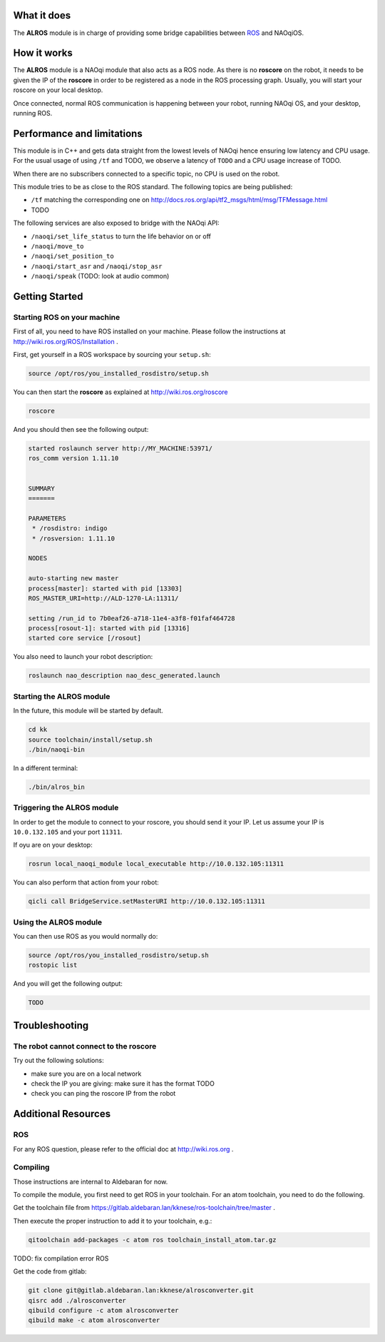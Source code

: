 What it does
------------

The **ALROS** module is in charge of providing some bridge capabilities between `ROS <http://ros.org/>`_ and NAOqiOS.

How it works
------------

The **ALROS** module is a NAOqi module that also acts as a ROS node. As there is no **roscore** on the robot, it needs to be given the IP of the **roscore** in order to be registered as a node in the ROS processing graph. Usually, you will start your roscore on your local desktop.

Once connected, normal ROS communication is happening between your robot, running NAOqi OS, and your desktop, running ROS.

Performance and limitations
---------------------------

This module is in C++ and gets data straight from the lowest levels of NAOqi hence ensuring low latency and CPU usage. For the usual usage of using ``/tf`` and TODO, we observe a latency of ``TODO`` and a CPU usage increase of TODO.

When there are no subscribers connected to a specific topic, no CPU is used on the robot.

This module tries to be as close to the ROS standard. The following topics are being published:

- ``/tf`` matching the corresponding one on http://docs.ros.org/api/tf2_msgs/html/msg/TFMessage.html
- TODO

The following services are also exposed to bridge with the NAOqi API:

- ``/naoqi/set_life_status`` to turn the life behavior on or off
- ``/naoqi/move_to``
- ``/naoqi/set_position_to``
- ``/naoqi/start_asr`` and ``/naoqi/stop_asr``
- ``/naoqi/speak`` (TODO: look at audio common)

Getting Started
---------------

Starting ROS on your machine
++++++++++++++++++++++++++++

First of all, you need to have ROS installed on your machine. Please follow the instructions at http://wiki.ros.org/ROS/Installation .

First, get yourself in a ROS workspace by sourcing your ``setup.sh``:

.. code-block:: sh

  source /opt/ros/you_installed_rosdistro/setup.sh

You can then start the **roscore** as explained at http://wiki.ros.org/roscore

.. code-block:: sh

  roscore

And you should then see the following output:

.. code-block:: sh

  started roslaunch server http://MY_MACHINE:53971/
  ros_comm version 1.11.10
  
  
  SUMMARY
  =======
  
  PARAMETERS
   * /rosdistro: indigo
   * /rosversion: 1.11.10
  
  NODES
  
  auto-starting new master
  process[master]: started with pid [13303]
  ROS_MASTER_URI=http://ALD-1270-LA:11311/
  
  setting /run_id to 7b0eaf26-a718-11e4-a3f8-f01faf464728
  process[rosout-1]: started with pid [13316]
  started core service [/rosout]

You also need to launch your robot description:

.. code-block:: sh

  roslaunch nao_description nao_desc_generated.launch

Starting the **ALROS** module
+++++++++++++++++++++++++++++

In the future, this module will be started by default.

.. code-block:: sh

  cd kk
  source toolchain/install/setup.sh
  ./bin/naoqi-bin

In a different terminal:

.. code-block:: sh

  ./bin/alros_bin


Triggering the **ALROS** module
+++++++++++++++++++++++++++++++

In order to get the module to connect to your roscore, you should send it your IP.
Let us assume your IP is ``10.0.132.105`` and your port ``11311``.

If oyu are on your desktop:

.. code-block:: sh

  rosrun local_naoqi_module local_executable http://10.0.132.105:11311

You can also perform that action from your robot:

.. code-block:: sh

  qicli call BridgeService.setMasterURI http://10.0.132.105:11311

Using the **ALROS** module
++++++++++++++++++++++++++

You can then use ROS as you would normally do:

.. code-block:: sh

  source /opt/ros/you_installed_rosdistro/setup.sh
  rostopic list

And you will get the following output:

.. code-block:: sh

  TODO

Troubleshooting
---------------

The robot cannot connect to the roscore
+++++++++++++++++++++++++++++++++++++++

Try out the following solutions:

- make sure you are on a local network
- check the IP you are giving: make sure it has the format TODO
- check you can ping the roscore IP from the robot

Additional Resources
--------------------

ROS
+++
For any ROS question, please refer to the official doc at http://wiki.ros.org .

Compiling
+++++++++

Those instructions are internal to Aldebaran for now.

To compile the module, you first need to get ROS in your toolchain. For an atom toolchain,
you need to do the following.

Get the toolchain file from https://gitlab.aldebaran.lan/kknese/ros-toolchain/tree/master .

Then execute the proper instruction to add it to your toolchain, e.g.:

.. code-block:: sh

  qitoolchain add-packages -c atom ros toolchain_install_atom.tar.gz

TODO: fix compilation error ROS

Get the code from gitlab:

.. code-block:: sh

  git clone git@gitlab.aldebaran.lan:kknese/alrosconverter.git
  qisrc add ./alrosconverter
  qibuild configure -c atom alrosconverter
  qibuild make -c atom alrosconverter
